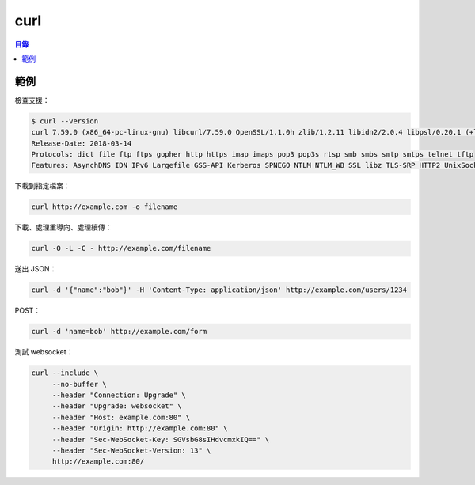 ========================================
curl
========================================


.. contents:: 目錄


範例
========================================

檢查支援：

.. code-block:: sh

    $ curl --version
    curl 7.59.0 (x86_64-pc-linux-gnu) libcurl/7.59.0 OpenSSL/1.1.0h zlib/1.2.11 libidn2/2.0.4 libpsl/0.20.1 (+libidn2/2.0.4) nghttp2/1.31.0
    Release-Date: 2018-03-14
    Protocols: dict file ftp ftps gopher http https imap imaps pop3 pop3s rtsp smb smbs smtp smtps telnet tftp
    Features: AsynchDNS IDN IPv6 Largefile GSS-API Kerberos SPNEGO NTLM NTLM_WB SSL libz TLS-SRP HTTP2 UnixSockets HTTPS-proxy PSL


下載到指定檔案：

.. code-block:: sh

    curl http://example.com -o filename


下載、處理重導向、處理續傳：

.. code-block:: sh

    curl -O -L -C - http://example.com/filename


送出 JSON：

.. code-block:: sh

    curl -d '{"name":"bob"}' -H 'Content-Type: application/json' http://example.com/users/1234


POST：

.. code-block:: sh

    curl -d 'name=bob' http://example.com/form


測試 websocket：

.. code-block:: sh

    curl --include \
         --no-buffer \
         --header "Connection: Upgrade" \
         --header "Upgrade: websocket" \
         --header "Host: example.com:80" \
         --header "Origin: http://example.com:80" \
         --header "Sec-WebSocket-Key: SGVsbG8sIHdvcmxkIQ==" \
         --header "Sec-WebSocket-Version: 13" \
         http://example.com:80/
